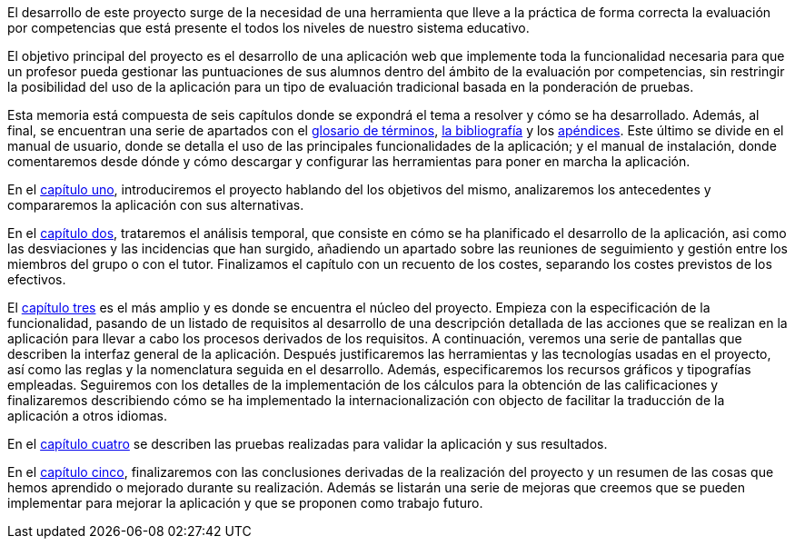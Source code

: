 
El desarrollo de este proyecto surge de la necesidad de una herramienta que lleve a la práctica de forma correcta la evaluación por competencias que está presente el todos los niveles de nuestro sistema educativo.

El objetivo principal del proyecto es el desarrollo de una aplicación web que implemente toda la funcionalidad necesaria para que un profesor pueda gestionar las puntuaciones de sus alumnos dentro del ámbito de la evaluación por competencias, sin restringir la posibilidad del uso de la aplicación para un tipo de evaluación tradicional basada en la ponderación de pruebas.

Esta memoria está compuesta de seis capítulos donde se expondrá el tema a resolver y cómo se ha desarrollado. Además, al final, se encuentran una serie de apartados con el xref:Glosario[glosario de términos], xref:Bibliografía[la bibliografía] y los xref:Apéndices[apéndices]. Este último se divide en el manual de usuario, donde se detalla el uso de las principales funcionalidades de la aplicación; y el manual de instalación, donde comentaremos desde dónde y cómo descargar y configurar las herramientas para poner en marcha la aplicación.

En el xref:Introducción[capítulo uno], introduciremos el proyecto hablando del los objetivos del mismo, analizaremos los antecedentes y compararemos la aplicación con sus alternativas.

En el xref:Análisis temporal y de costes de desarrollo[capítulo dos], trataremos el análisis temporal, que consiste en cómo se ha planificado el desarrollo de la aplicación, asi como las desviaciones y las incidencias que han surgido, añadiendo un apartado sobre las reuniones de seguimiento y gestión entre los miembros del grupo o con el tutor. Finalizamos el capítulo con un recuento de los costes, separando los costes previstos de los efectivos.

El xref:Análisis de requisitos, diseño e implementación[capítulo tres] es el más amplio y es donde se encuentra el núcleo del proyecto. Empieza con la especificación de la funcionalidad, pasando de un listado de requisitos al desarrollo de una descripción detallada de las acciones que se realizan en la aplicación para llevar a cabo los procesos derivados de los requisitos. A continuación, veremos una serie de pantallas que describen la interfaz general de la aplicación. Después justificaremos las herramientas y las tecnologías usadas en el proyecto, así como las reglas y la nomenclatura seguida en el desarrollo. Además, especificaremos los recursos gráficos y tipografías empleadas. Seguiremos con los detalles de la implementación de los cálculos para la obtención de las calificaciones y finalizaremos describiendo cómo se ha implementado la internacionalización con objecto de facilitar la traducción de la aplicación a otros idiomas.

En el xref:Pruebas[capítulo cuatro] se describen las pruebas realizadas para validar la aplicación y sus resultados.

En el xref:Conclusiones y desarrollos futuros[capítulo cinco], finalizaremos con las conclusiones derivadas de la realización del proyecto y un resumen de las cosas que hemos aprendido o mejorado durante su realización. Además se listarán una serie de mejoras que creemos que se pueden implementar para mejorar la aplicación y que se proponen como trabajo futuro.